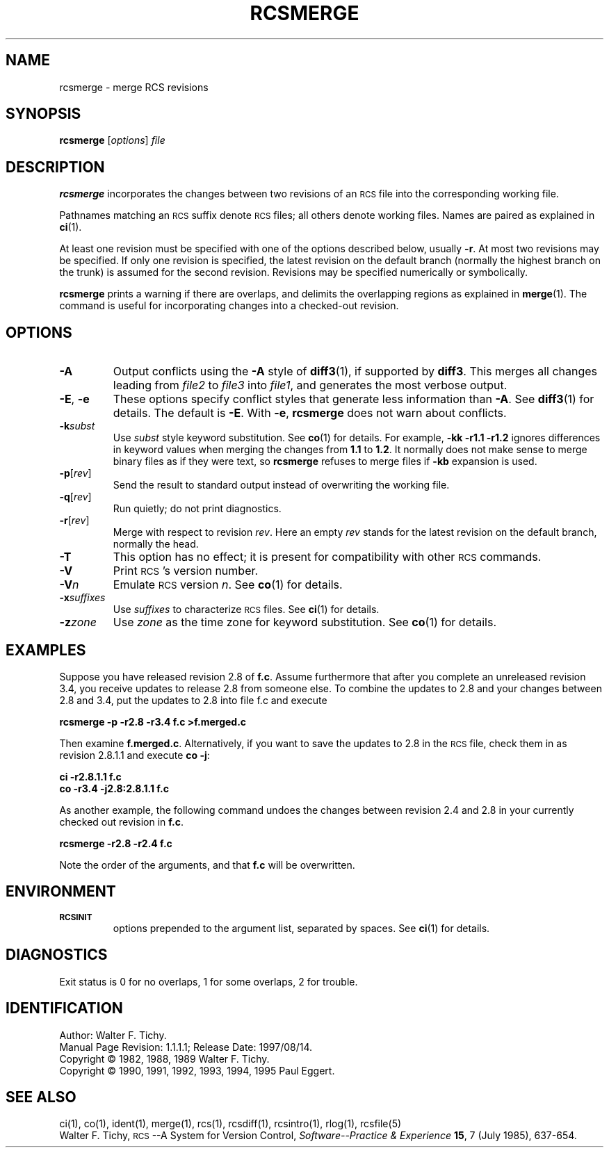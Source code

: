 .de Id
.ds Rv \\$3
.ds Dt \\$4
..
.Id $Id: rcsmerge.1,v 1.1.1.1 1997/08/14 18:40:30 wsanchez Exp $
.ds r \&\s-1RCS\s0
.if n .ds - \%--
.if t .ds - \(em
.TH RCSMERGE 1 \*(Dt GNU
.SH NAME
rcsmerge \- merge RCS revisions
.SH SYNOPSIS
.B rcsmerge
.RI [ options ] " file"
.SH DESCRIPTION
.B rcsmerge
incorporates the changes between two revisions
of an \*r file into the corresponding working file.
.PP
Pathnames matching an \*r suffix denote \*r files;
all others denote working files.
Names are paired as explained in
.BR ci (1).
.PP
At least one revision must be specified with one of the options
described below, usually
.BR \-r .
At most two revisions may be specified.
If only one revision is specified, the latest
revision on the default branch (normally the highest branch on the trunk)
is assumed for the second revision.
Revisions may be specified numerically or symbolically.
.PP
.B rcsmerge
prints a warning if there are overlaps, and delimits
the overlapping regions as explained in
.BR merge (1).
The command is useful for incorporating changes into a checked-out revision.
.SH OPTIONS
.TP
.B \-A
Output conflicts using the
.B \-A
style of
.BR diff3 (1),
if supported by
.BR diff3 .
This merges all changes leading from
.I file2
to
.I file3
into
.IR file1 ,
and generates the most verbose output.
.TP
\f3\-E\fP, \f3\-e\fP
These options specify conflict styles that generate less information
than
.BR \-A .
See
.BR diff3 (1)
for details.
The default is
.BR \-E .
With
.BR \-e ,
.B rcsmerge
does not warn about conflicts.
.TP
.BI \-k subst
Use
.I subst
style keyword substitution.
See
.BR co (1)
for details.
For example,
.B "\-kk\ \-r1.1\ \-r1.2"
ignores differences in keyword values when merging the changes from
.B 1.1
to
.BR 1.2 .
It normally does not make sense to merge binary files as if they were text, so
.B rcsmerge
refuses to merge files if
.B \-kb
expansion is used.
.TP
.BR \-p [\f2rev\fP]
Send the result to standard output instead of overwriting the working file.
.TP
.BR \-q [\f2rev\fP]
Run quietly; do not print diagnostics.
.TP
.BR \-r [\f2rev\fP]
Merge with respect to revision
.IR rev .
Here an empty
.I rev
stands for the latest revision on the default branch, normally the head.
.TP
.B \-T
This option has no effect;
it is present for compatibility with other \*r commands.
.TP
.BI \-V
Print \*r's version number.
.TP
.BI \-V n
Emulate \*r version
.IR n .
See
.BR co (1)
for details.
.TP
.BI \-x "suffixes"
Use
.I suffixes
to characterize \*r files.
See
.BR ci (1)
for details.
.TP
.BI \-z zone
Use
.I zone
as the time zone for keyword substitution.
See
.BR co (1)
for details.
.SH EXAMPLES
Suppose you have released revision 2.8 of
.BR f.c .
Assume
furthermore that after you complete an unreleased revision 3.4, you receive
updates to release 2.8 from someone else.
To combine the updates to 2.8 and your changes between 2.8 and 3.4,
put the updates to 2.8 into file f.c and execute
.LP
.B "    rcsmerge  \-p  \-r2.8  \-r3.4  f.c  >f.merged.c"
.PP
Then examine
.BR f.merged.c .
Alternatively, if you want to save the updates to 2.8 in the \*r file,
check them in as revision 2.8.1.1 and execute
.BR "co \-j":
.LP
.B "    ci  \-r2.8.1.1  f.c"
.br
.B "    co  \-r3.4  \-j2.8:2.8.1.1  f.c"
.PP
As another example, the following command undoes the changes
between revision 2.4 and 2.8 in your currently checked out revision
in
.BR f.c .
.LP
.B "    rcsmerge  \-r2.8  \-r2.4  f.c"
.PP
Note the order of the arguments, and that
.B f.c
will be
overwritten.
.SH ENVIRONMENT
.TP
.B \s-1RCSINIT\s0
options prepended to the argument list, separated by spaces.
See
.BR ci (1)
for details.
.SH DIAGNOSTICS
Exit status is 0 for no overlaps, 1 for some overlaps, 2 for trouble.
.SH IDENTIFICATION
Author: Walter F. Tichy.
.br
Manual Page Revision: \*(Rv; Release Date: \*(Dt.
.br
Copyright \(co 1982, 1988, 1989 Walter F. Tichy.
.br
Copyright \(co 1990, 1991, 1992, 1993, 1994, 1995 Paul Eggert.
.SH "SEE ALSO"
ci(1), co(1), ident(1), merge(1), rcs(1), rcsdiff(1), rcsintro(1), rlog(1),
rcsfile(5)
.br
Walter F. Tichy,
\*r\*-A System for Version Control,
.I "Software\*-Practice & Experience"
.BR 15 ,
7 (July 1985), 637-654.
.br
